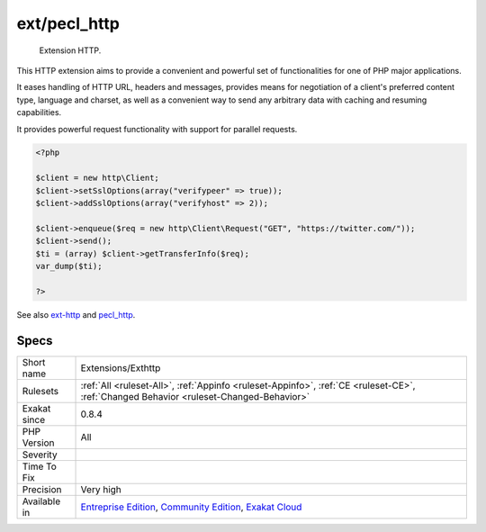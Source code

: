 .. _extensions-exthttp:

.. _ext-pecl\_http:

ext/pecl_http
+++++++++++++

  Extension HTTP.

This HTTP extension aims to provide a convenient and powerful set of functionalities for one of PHP major applications.

It eases handling of HTTP URL, headers and messages, provides means for negotiation of a client's preferred content type, language and charset, as well as a convenient way to send any arbitrary data with caching and resuming capabilities.

It provides powerful request functionality with support for parallel requests.

.. code-block:: php
   
   <?php 
   
   $client = new http\Client;
   $client->setSslOptions(array("verifypeer" => true));
   $client->addSslOptions(array("verifyhost" => 2));
   
   $client->enqueue($req = new http\Client\Request("GET", "https://twitter.com/"));
   $client->send();
   $ti = (array) $client->getTransferInfo($req);
   var_dump($ti);
   
   ?>

See also `ext-http <https://github.com/m6w6/ext-http>`_ and `pecl_http <https://pecl.php.net/package/pecl_http>`_.


Specs
_____

+--------------+-----------------------------------------------------------------------------------------------------------------------------------------------------------------------------------------+
| Short name   | Extensions/Exthttp                                                                                                                                                                      |
+--------------+-----------------------------------------------------------------------------------------------------------------------------------------------------------------------------------------+
| Rulesets     | :ref:`All <ruleset-All>`, :ref:`Appinfo <ruleset-Appinfo>`, :ref:`CE <ruleset-CE>`, :ref:`Changed Behavior <ruleset-Changed-Behavior>`                                                  |
+--------------+-----------------------------------------------------------------------------------------------------------------------------------------------------------------------------------------+
| Exakat since | 0.8.4                                                                                                                                                                                   |
+--------------+-----------------------------------------------------------------------------------------------------------------------------------------------------------------------------------------+
| PHP Version  | All                                                                                                                                                                                     |
+--------------+-----------------------------------------------------------------------------------------------------------------------------------------------------------------------------------------+
| Severity     |                                                                                                                                                                                         |
+--------------+-----------------------------------------------------------------------------------------------------------------------------------------------------------------------------------------+
| Time To Fix  |                                                                                                                                                                                         |
+--------------+-----------------------------------------------------------------------------------------------------------------------------------------------------------------------------------------+
| Precision    | Very high                                                                                                                                                                               |
+--------------+-----------------------------------------------------------------------------------------------------------------------------------------------------------------------------------------+
| Available in | `Entreprise Edition <https://www.exakat.io/entreprise-edition>`_, `Community Edition <https://www.exakat.io/community-edition>`_, `Exakat Cloud <https://www.exakat.io/exakat-cloud/>`_ |
+--------------+-----------------------------------------------------------------------------------------------------------------------------------------------------------------------------------------+


